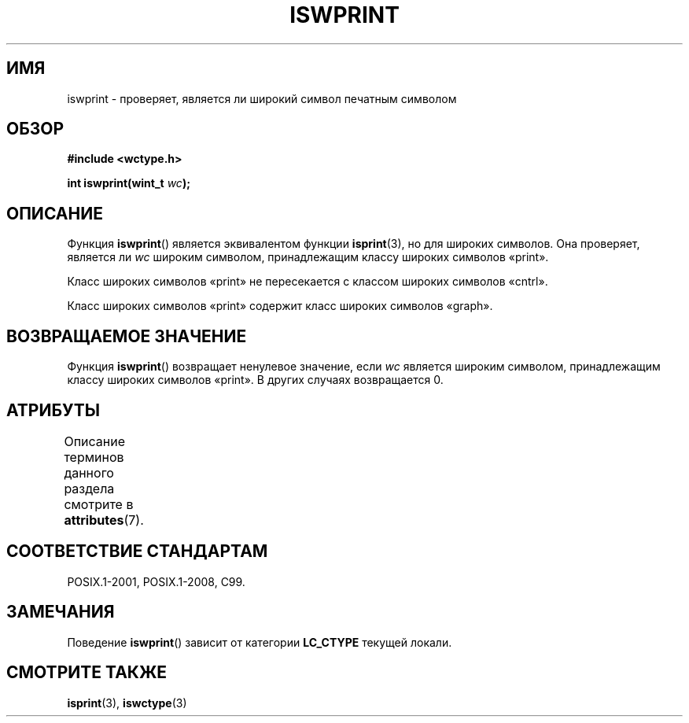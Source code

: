 .\" -*- mode: troff; coding: UTF-8 -*-
.\" Copyright (c) Bruno Haible <haible@clisp.cons.org>
.\"
.\" %%%LICENSE_START(GPLv2+_DOC_ONEPARA)
.\" This is free documentation; you can redistribute it and/or
.\" modify it under the terms of the GNU General Public License as
.\" published by the Free Software Foundation; either version 2 of
.\" the License, or (at your option) any later version.
.\" %%%LICENSE_END
.\"
.\" References consulted:
.\"   GNU glibc-2 source code and manual
.\"   Dinkumware C library reference http://www.dinkumware.com/
.\"   OpenGroup's Single UNIX specification http://www.UNIX-systems.org/online.html
.\"   ISO/IEC 9899:1999
.\"
.\"*******************************************************************
.\"
.\" This file was generated with po4a. Translate the source file.
.\"
.\"*******************************************************************
.TH ISWPRINT 3 2015\-08\-08 GNU "Руководство программиста Linux"
.SH ИМЯ
iswprint \- проверяет, является ли широкий символ печатным символом
.SH ОБЗОР
.nf
\fB#include <wctype.h>\fP
.PP
\fBint iswprint(wint_t \fP\fIwc\fP\fB);\fP
.fi
.SH ОПИСАНИЕ
Функция \fBiswprint\fP() является эквивалентом функции \fBisprint\fP(3), но для
широких символов. Она проверяет, является ли \fIwc\fP широким символом,
принадлежащим классу широких символов «print».
.PP
Класс широких символов «print» не пересекается с классом широких символов
«cntrl».
.PP
Класс широких символов «print» содержит класс широких символов «graph».
.SH "ВОЗВРАЩАЕМОЕ ЗНАЧЕНИЕ"
Функция \fBiswprint\fP() возвращает ненулевое значение, если \fIwc\fP является
широким символом, принадлежащим классу широких символов «print». В других
случаях возвращается 0.
.SH АТРИБУТЫ
Описание терминов данного раздела смотрите в \fBattributes\fP(7).
.TS
allbox;
lb lb lb
l l l.
Интерфейс	Атрибут	Значение
T{
\fBiswprint\fP()
T}	Безвредность в нитях	MT\-Safe locale
.TE
.SH "СООТВЕТСТВИЕ СТАНДАРТАМ"
POSIX.1\-2001, POSIX.1\-2008, C99.
.SH ЗАМЕЧАНИЯ
Поведение \fBiswprint\fP() зависит от категории \fBLC_CTYPE\fP текущей локали.
.SH "СМОТРИТЕ ТАКЖЕ"
\fBisprint\fP(3), \fBiswctype\fP(3)
